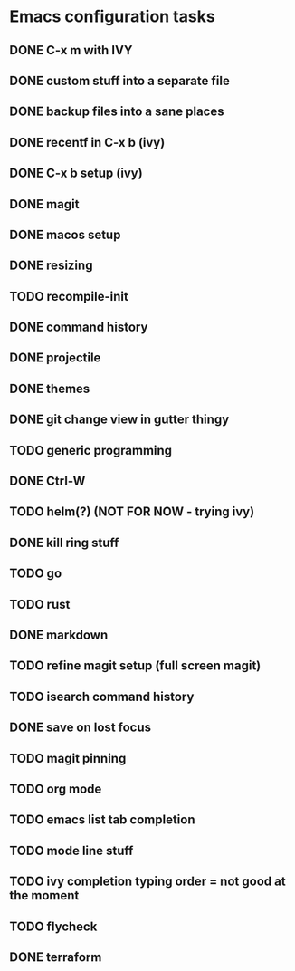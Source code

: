 * Emacs configuration tasks
** DONE C-x m with IVY
** DONE custom stuff into a separate file
** DONE backup files into a sane places
** DONE recentf in C-x b (ivy)
** DONE C-x b setup (ivy)
** DONE magit
** DONE macos setup
** DONE resizing
** TODO recompile-init
** DONE command history
** DONE projectile
** DONE themes
** DONE git change view in gutter thingy
** TODO generic programming
** DONE Ctrl-W
** TODO helm(?) (NOT FOR NOW - trying ivy)
** DONE kill ring stuff
** TODO go
** TODO rust
** DONE markdown
** TODO refine magit setup (full screen magit)
** TODO isearch command history
** DONE save on lost focus
** TODO magit pinning
** TODO org mode
** TODO emacs list tab completion
** TODO mode line stuff
** TODO ivy completion typing order = not good at the moment
** TODO flycheck
** DONE terraform
